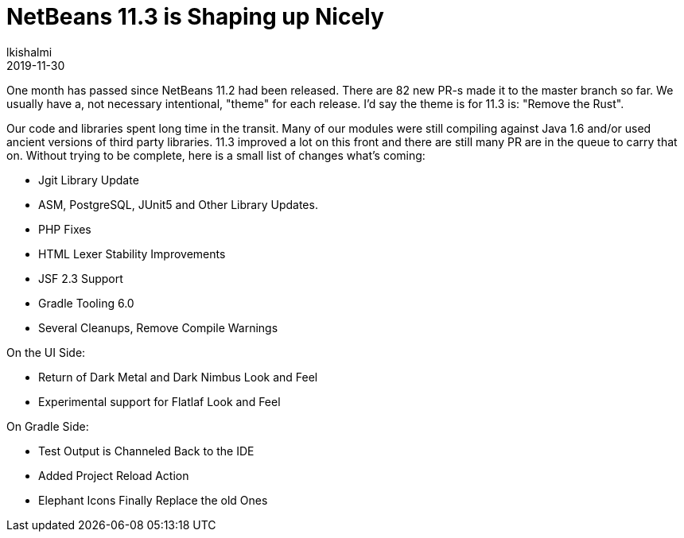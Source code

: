 // 
//     Licensed to the Apache Software Foundation (ASF) under one
//     or more contributor license agreements.  See the NOTICE file
//     distributed with this work for additional information
//     regarding copyright ownership.  The ASF licenses this file
//     to you under the Apache License, Version 2.0 (the
//     "License"); you may not use this file except in compliance
//     with the License.  You may obtain a copy of the License at
// 
//       http://www.apache.org/licenses/LICENSE-2.0
// 
//     Unless required by applicable law or agreed to in writing,
//     software distributed under the License is distributed on an
//     "AS IS" BASIS, WITHOUT WARRANTIES OR CONDITIONS OF ANY
//     KIND, either express or implied.  See the License for the
//     specific language governing permissions and limitations
//     under the License.
//

= NetBeans 11.3 is Shaping up Nicely
:author: lkishalmi 
:revdate: 2019-11-30
:jbake-type: post
:jbake-tags: blogentry
:jbake-status: published
:keywords: Apache NetBeans 18 release
:description: Apache NetBeans 18 release
:toc: left
:toc-title:
:syntax: true


One month has passed since NetBeans 11.2 had been released. 
There are 82 new PR-s made it to the master branch so far. 
We usually have a, not necessary intentional, "theme" for each release. I'd say the theme is for 11.3 is: "Remove the Rust".

Our code and libraries spent long time in the transit. 
Many of our modules were still compiling against Java 1.6 and/or used ancient versions of third party libraries. 
11.3 improved a lot on this front and there are still many PR are in the queue to carry that on.
Without trying to be complete, here is a small list of changes what's coming:

- Jgit Library Update
- ASM, PostgreSQL, JUnit5 and Other Library Updates.
- PHP Fixes
- HTML Lexer Stability Improvements
- JSF 2.3 Support
- Gradle Tooling 6.0
- Several Cleanups, Remove Compile Warnings

On the UI Side:

- Return of Dark Metal and Dark Nimbus Look and Feel
- Experimental support for Flatlaf Look and Feel

On Gradle Side:

- Test Output is Channeled Back to the IDE
- Added Project Reload Action
- Elephant Icons Finally Replace the old Ones